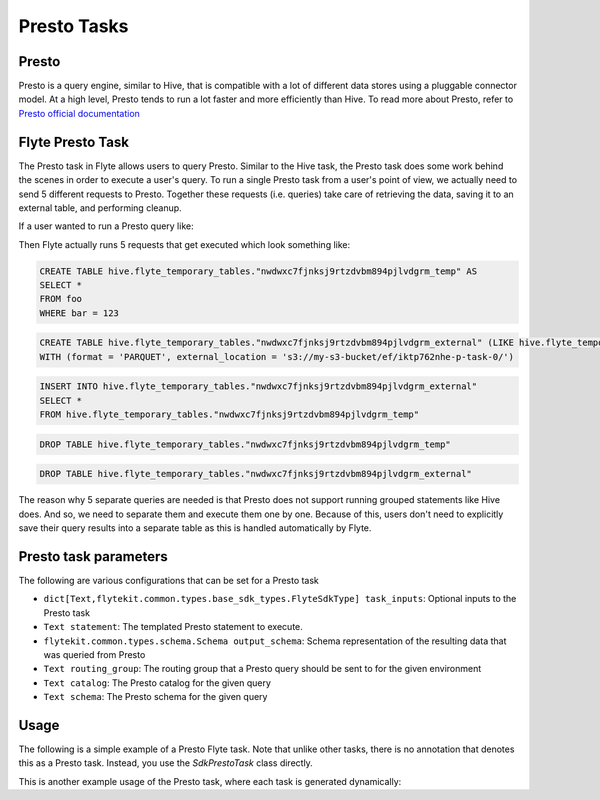.. _presto-task-type:

=============
Presto Tasks
=============

########
Presto
########
Presto is a query engine, similar to Hive, that is compatible with a lot of different data stores using a pluggable
connector model. At a high level, Presto tends to run a lot faster and more efficiently than Hive. To read more about
Presto, refer to `Presto official documentation`_

#################
Flyte Presto Task
#################

The Presto task in Flyte allows users to query Presto. Similar to the Hive task, the Presto task does some work behind
the scenes in order to execute a user's query. To run a single Presto task from a user's point of view, we actually
need to send 5 different requests to Presto. Together these requests (i.e. queries) take care of retrieving the data,
saving it to an external table, and performing cleanup.

If a user wanted to run a Presto query like:

.. code-block:: sql
   SELECT *
   FROM foo
   WHERE bar = 123

Then Flyte actually runs 5 requests that get executed which look something like:

.. code-block:: sql

   CREATE TABLE hive.flyte_temporary_tables."nwdwxc7fjnksj9rtzdvbm894pjlvdgrm_temp" AS
   SELECT *
   FROM foo
   WHERE bar = 123

.. code-block:: sql

   CREATE TABLE hive.flyte_temporary_tables."nwdwxc7fjnksj9rtzdvbm894pjlvdgrm_external" (LIKE hive.flyte_temporary_tables."nwdwxc7fjnksj9rtzdvbm894pjlvdgrm_temp")
   WITH (format = 'PARQUET', external_location = 's3://my-s3-bucket/ef/iktp762nhe-p-task-0/')

.. code-block:: sql

   INSERT INTO hive.flyte_temporary_tables."nwdwxc7fjnksj9rtzdvbm894pjlvdgrm_external"
   SELECT *
   FROM hive.flyte_temporary_tables."nwdwxc7fjnksj9rtzdvbm894pjlvdgrm_temp"

.. code-block:: sql

   DROP TABLE hive.flyte_temporary_tables."nwdwxc7fjnksj9rtzdvbm894pjlvdgrm_temp"

.. code-block:: sql

   DROP TABLE hive.flyte_temporary_tables."nwdwxc7fjnksj9rtzdvbm894pjlvdgrm_external"

The reason why 5 separate queries are needed is that Presto does not support running grouped statements like Hive does.
And so, we need to separate them and execute them one by one. Because of this, users don't need to explicitly save their
query results into a separate table as this is handled automatically by Flyte.


######################
Presto task parameters
######################

The following are various configurations that can be set for a Presto task

* ``dict[Text,flytekit.common.types.base_sdk_types.FlyteSdkType] task_inputs``: Optional inputs to the Presto task
* ``Text statement``: The templated Presto statement to execute.
* ``flytekit.common.types.schema.Schema output_schema``: Schema representation of the resulting data that was queried from Presto
* ``Text routing_group``: The routing group that a Presto query should be sent to for the given environment
* ``Text catalog``: The Presto catalog for the given query
* ``Text schema``: The Presto schema for the given query


#######
Usage
#######

The following is a simple example of a Presto Flyte task. Note that unlike other tasks, there is no annotation that
denotes this as a Presto task. Instead, you  use the `SdkPrestoTask` class directly.

.. code-block:: python
   :caption: Simple Presto task example

   from __future__ import absolute_import

   from flytekit.sdk.tasks import inputs
   from flytekit.sdk.types import Types
   from flytekit.sdk.workflow import workflow_class, Input, Output
   from flytekit.common.tasks.presto_task import SdkPrestoTask

   schema = Types.Schema([("a", Types.String), ("b", Types.Integer)])

   presto_task = SdkPrestoTask(
       task_inputs=inputs(ds=Types.String, rg=Types.String),
       statement="SELECT * FROM hive.foo.bar WHERE ds = '{{ .Inputs.ds}}' LIMIT 10",
       output_schema=schema,
       routing_group="{{ .Inputs.rg }}",
       # catalog="hive",
       # schema="foo",
   )


   @workflow_class()
   class PrestoWorkflow(object):
       ds = Input(Types.String, required=True, help="Test string with no default")

       p_task = presto_task(ds=ds, rg='etl')

       output_a = Output(p_task.outputs.results, sdk_type=schema)


This is another example usage of the Presto task, where each task is generated dynamically:

.. code-block:: python
   :caption: Dynamic Presto task example

   from __future__ import absolute_import

   from flytekit.sdk.tasks import inputs, outputs, dynamic_task
   from flytekit.sdk.types import Types
   from flytekit.sdk.workflow import workflow_class, Input, Output
   from flytekit.common.tasks.presto_task import SdkPrestoTask

   schema = Types.Schema([("session_id", Types.String), ("num_rides_completed", Types.Integer)])

   statement_template = """
       SELECT
         session_id, num_rides_completed
       FROM
         hive.city.fact_airport_sessions
       WHERE
         ds = '{{ .Inputs.ds}}'
       LIMIT 10
   """

   presto_task = SdkPrestoTask(
       task_inputs=inputs(ds=Types.String, rg=Types.String),
       statement=statement_template,
       output_schema=schema,
       routing_group="{{ .Inputs.rg }}",
       # catalog="hive",
       # schema="city",
   )


   @outputs(presto_results=[schema])
   @dynamic_task
   def multiple_presto_queries(wf_params, presto_results):
       temp = []
       for ds in ('2020-02-20', '2020-02-21', '2020-02-22'):
           x = presto_task(ds=ds, rg='etl')
           temp.append(x.outputs.results)

       presto_results.set(temp)


   @workflow_class()
   class PrestoWorkflow(object):
       ds = Input(Types.String, required=True, help="Test string with no default")

       p_task = presto_task(ds=ds, rg='etl')
       presto_dynamic = multiple_presto_queries()

       output_a = Output(p_task.outputs.results, sdk_type=schema)
       output_m = Output(presto_dynamic.outputs.presto_results, sdk_type=[schema])




.. _Presto official documentation: https://prestodb.io/docs/current/
